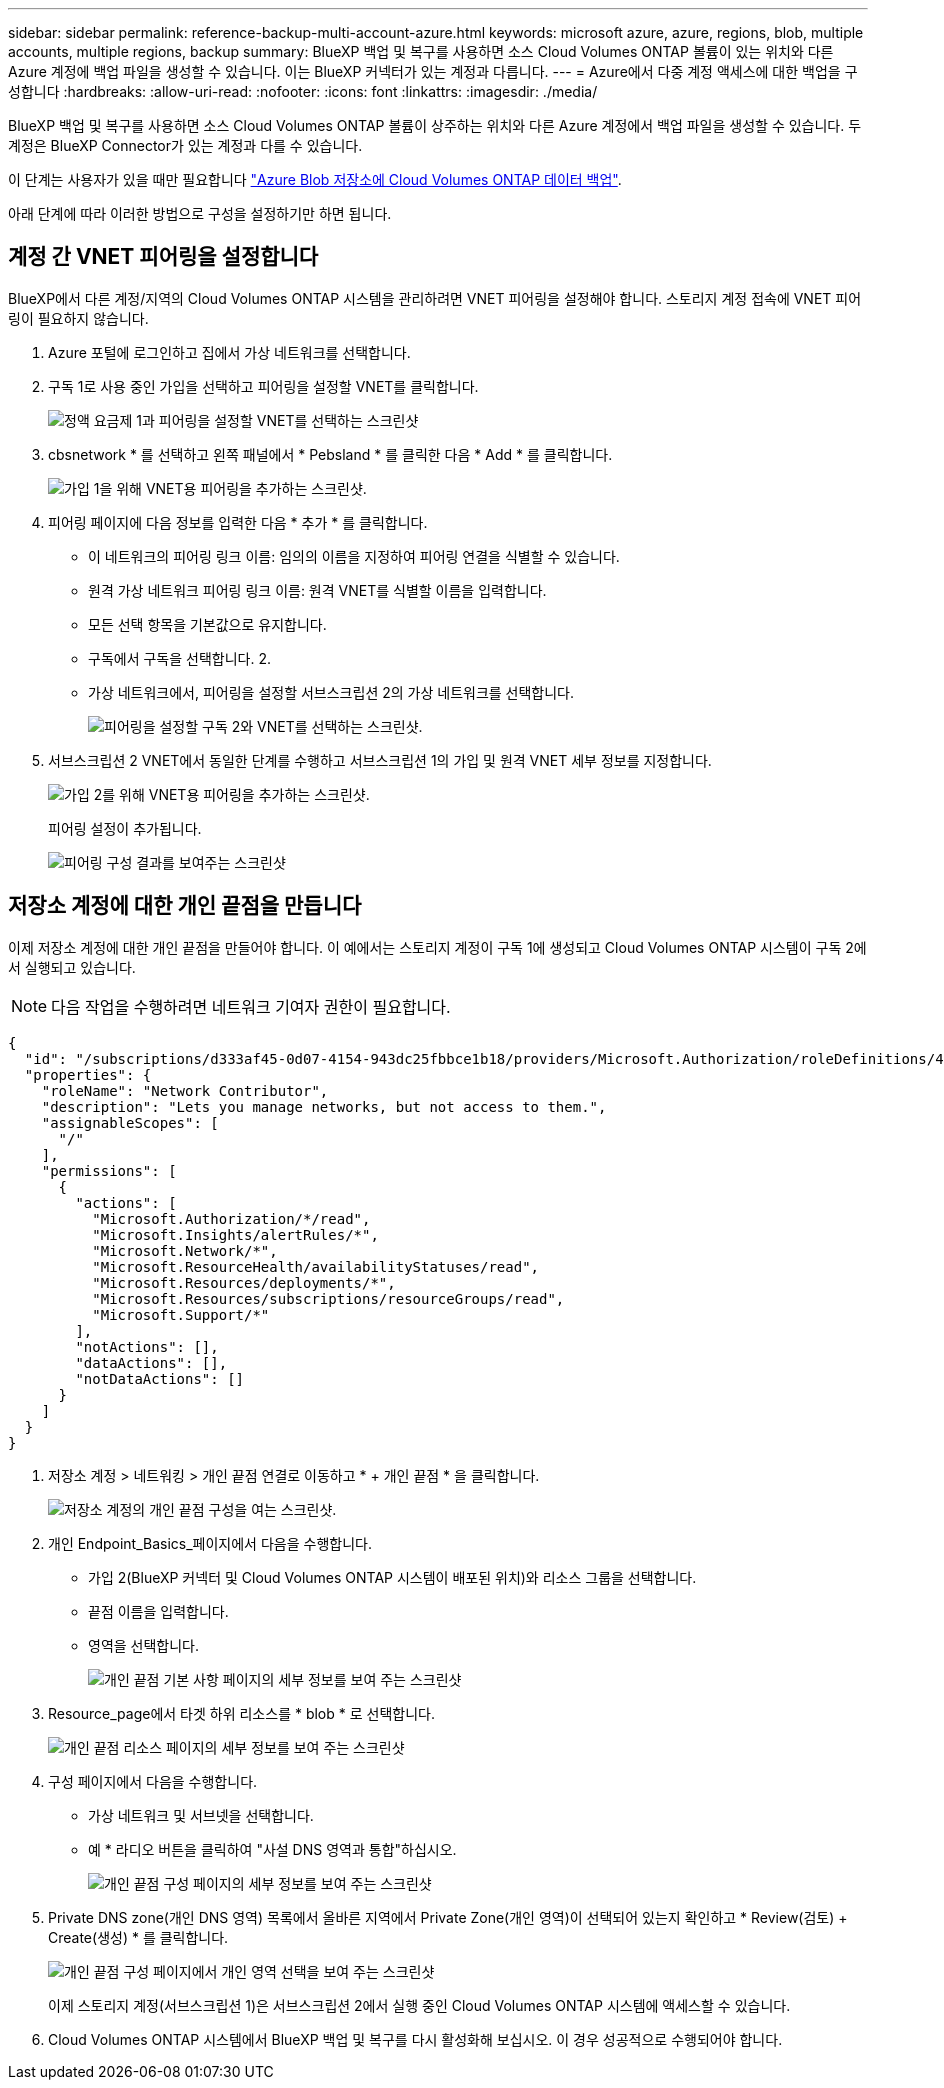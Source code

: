 ---
sidebar: sidebar 
permalink: reference-backup-multi-account-azure.html 
keywords: microsoft azure, azure, regions, blob, multiple accounts, multiple regions, backup 
summary: BlueXP 백업 및 복구를 사용하면 소스 Cloud Volumes ONTAP 볼륨이 있는 위치와 다른 Azure 계정에 백업 파일을 생성할 수 있습니다. 이는 BlueXP 커넥터가 있는 계정과 다릅니다. 
---
= Azure에서 다중 계정 액세스에 대한 백업을 구성합니다
:hardbreaks:
:allow-uri-read: 
:nofooter: 
:icons: font
:linkattrs: 
:imagesdir: ./media/


[role="lead"]
BlueXP 백업 및 복구를 사용하면 소스 Cloud Volumes ONTAP 볼륨이 상주하는 위치와 다른 Azure 계정에서 백업 파일을 생성할 수 있습니다. 두 계정은 BlueXP Connector가 있는 계정과 다를 수 있습니다.

이 단계는 사용자가 있을 때만 필요합니다 https://docs.netapp.com/us-en/bluexp-backup-recovery/task-backup-to-azure.html["Azure Blob 저장소에 Cloud Volumes ONTAP 데이터 백업"^].

아래 단계에 따라 이러한 방법으로 구성을 설정하기만 하면 됩니다.



== 계정 간 VNET 피어링을 설정합니다

BlueXP에서 다른 계정/지역의 Cloud Volumes ONTAP 시스템을 관리하려면 VNET 피어링을 설정해야 합니다. 스토리지 계정 접속에 VNET 피어링이 필요하지 않습니다.

. Azure 포털에 로그인하고 집에서 가상 네트워크를 선택합니다.
. 구독 1로 사용 중인 가입을 선택하고 피어링을 설정할 VNET를 클릭합니다.
+
image:screenshot_azure_peer1.png["정액 요금제 1과 피어링을 설정할 VNET를 선택하는 스크린샷"]

. cbsnetwork * 를 선택하고 왼쪽 패널에서 * Pebsland * 를 클릭한 다음 * Add * 를 클릭합니다.
+
image:screenshot_azure_peer2.png["가입 1을 위해 VNET용 피어링을 추가하는 스크린샷."]

. 피어링 페이지에 다음 정보를 입력한 다음 * 추가 * 를 클릭합니다.
+
** 이 네트워크의 피어링 링크 이름: 임의의 이름을 지정하여 피어링 연결을 식별할 수 있습니다.
** 원격 가상 네트워크 피어링 링크 이름: 원격 VNET를 식별할 이름을 입력합니다.
** 모든 선택 항목을 기본값으로 유지합니다.
** 구독에서 구독을 선택합니다. 2.
** 가상 네트워크에서, 피어링을 설정할 서브스크립션 2의 가상 네트워크를 선택합니다.
+
image:screenshot_azure_peer3.png["피어링을 설정할 구독 2와 VNET를 선택하는 스크린샷."]



. 서브스크립션 2 VNET에서 동일한 단계를 수행하고 서브스크립션 1의 가입 및 원격 VNET 세부 정보를 지정합니다.
+
image:screenshot_azure_peer4.png["가입 2를 위해 VNET용 피어링을 추가하는 스크린샷."]

+
피어링 설정이 추가됩니다.

+
image:screenshot_azure_peer5.png["피어링 구성 결과를 보여주는 스크린샷"]





== 저장소 계정에 대한 개인 끝점을 만듭니다

이제 저장소 계정에 대한 개인 끝점을 만들어야 합니다. 이 예에서는 스토리지 계정이 구독 1에 생성되고 Cloud Volumes ONTAP 시스템이 구독 2에서 실행되고 있습니다.


NOTE: 다음 작업을 수행하려면 네트워크 기여자 권한이 필요합니다.

[source, json]
----
{
  "id": "/subscriptions/d333af45-0d07-4154-943dc25fbbce1b18/providers/Microsoft.Authorization/roleDefinitions/4d97b98b-1d4f-4787-a291-c67834d212e7",
  "properties": {
    "roleName": "Network Contributor",
    "description": "Lets you manage networks, but not access to them.",
    "assignableScopes": [
      "/"
    ],
    "permissions": [
      {
        "actions": [
          "Microsoft.Authorization/*/read",
          "Microsoft.Insights/alertRules/*",
          "Microsoft.Network/*",
          "Microsoft.ResourceHealth/availabilityStatuses/read",
          "Microsoft.Resources/deployments/*",
          "Microsoft.Resources/subscriptions/resourceGroups/read",
          "Microsoft.Support/*"
        ],
        "notActions": [],
        "dataActions": [],
        "notDataActions": []
      }
    ]
  }
}
----
. 저장소 계정 > 네트워킹 > 개인 끝점 연결로 이동하고 * + 개인 끝점 * 을 클릭합니다.
+
image:screenshot_azure_networking1.png["저장소 계정의 개인 끝점 구성을 여는 스크린샷."]

. 개인 Endpoint_Basics_페이지에서 다음을 수행합니다.
+
** 가입 2(BlueXP 커넥터 및 Cloud Volumes ONTAP 시스템이 배포된 위치)와 리소스 그룹을 선택합니다.
** 끝점 이름을 입력합니다.
** 영역을 선택합니다.
+
image:screenshot_azure_networking2.png["개인 끝점 기본 사항 페이지의 세부 정보를 보여 주는 스크린샷"]



. Resource_page에서 타겟 하위 리소스를 * blob * 로 선택합니다.
+
image:screenshot_azure_networking3.png["개인 끝점 리소스 페이지의 세부 정보를 보여 주는 스크린샷"]

. 구성 페이지에서 다음을 수행합니다.
+
** 가상 네트워크 및 서브넷을 선택합니다.
** 예 * 라디오 버튼을 클릭하여 "사설 DNS 영역과 통합"하십시오.
+
image:screenshot_azure_networking4.png["개인 끝점 구성 페이지의 세부 정보를 보여 주는 스크린샷"]



. Private DNS zone(개인 DNS 영역) 목록에서 올바른 지역에서 Private Zone(개인 영역)이 선택되어 있는지 확인하고 * Review(검토) + Create(생성) * 를 클릭합니다.
+
image:screenshot_azure_networking5.png["개인 끝점 구성 페이지에서 개인 영역 선택을 보여 주는 스크린샷"]

+
이제 스토리지 계정(서브스크립션 1)은 서브스크립션 2에서 실행 중인 Cloud Volumes ONTAP 시스템에 액세스할 수 있습니다.

. Cloud Volumes ONTAP 시스템에서 BlueXP 백업 및 복구를 다시 활성화해 보십시오. 이 경우 성공적으로 수행되어야 합니다.

